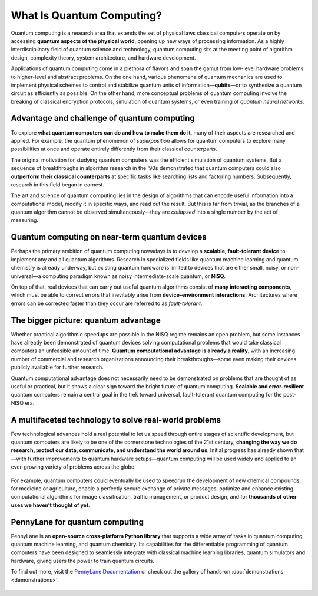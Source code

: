 .. role:: html(raw)
   :format: html

What Is Quantum Computing?
==========================

.. meta::
   :property="og:description": Quantum computing is a research area that extends the set of physical laws classical computers operate on by accessing quantum aspects of the physical world, opening up new ways of processing information.

   :property="og:image": https://pennylane.ai/qml/_static/whatisqc/quantum_computer.svg

Quantum computing is a research area that extends the set of physical laws classical computers operate on by 
accessing **quantum aspects of the physical world**, opening up new ways of processing information.
As a highly interdisciplinary field of quantum science and technology, quantum computing sits at the meeting point of algorithm design, complexity theory, system architecture, and hardware development.

Applications of quantum computing come in a plethora of flavors and span the gamut from low-level hardware
problems to higher-level and abstract problems. On the one hand, various phenomena of quantum mechanics are used
to implement physical schemes to control and stabilize quantum units of information—**qubits**—or to synthesize 
a quantum circuit as efficiently as possible. On the other hand, more conceptual problems of quantum computing 
involve the breaking of classical encryption protocols, simulation of quantum systems, or even training of 
*quantum neural networks*.


Advantage and challenge of quantum computing
~~~~~~~~~~~~~~~~~~~~~~~~~~~~~~~~~~~~~~~~~~~~

.. image:: /_static/whatisqc/quantum_computer.svg
    :align: right
    :width: 42%
    :target: javascript:void(0);


To explore **what quantum computers can do and how to make them do it**, many of their aspects are researched and applied.
For example, the quantum phenomenon of *superposition* allows for quantum computers to explore many possibilities 
at once and operate entirely differently from their classical counterparts.

The original motivation for studying quantum computers was the efficient simulation of quantum systems. But a 
sequence of breakthroughs in algorithm research in the ‘90s demonstrated that quantum computers could also 
**outperform their classical counterparts** at specific tasks like searching lists and factoring numbers. 
Subsequently, research in this field began in earnest.

The art and science of quantum computing lies in the design of algorithms that can encode useful information into 
a computational model, modify it in specific ways, and read out the result. But this is far from trivial, as the 
branches of a quantum algorithm cannot be observed simultaneously—they are *collapsed* into a single number by 
the act of measuring.

Quantum computing on near-term quantum devices
~~~~~~~~~~~~~~~~~~~~~~~~~~~~~~~~~~~~~~~~~~~~~~

.. image:: /_static/whatisqc/NISQ_computing.svg
    :align: left
    :width: 42%
    :target: javascript:void(0);

Perhaps the primary ambition of quantum computing nowadays is to develop a **scalable, fault-tolerant device** to 
implement any and all quantum algorithms. Research in specialized fields like quantum machine learning and quantum 
chemistry is already underway, but existing quantum hardware is limited to devices that are either small, noisy, 
or non-universal—a computing paradigm known as noisy intermediate-scale quantum, or **NISQ**.

On top of that, real devices that can carry out useful quantum algorithms consist of **many interacting components**, 
which must be able to correct errors that inevitably arise from **device–environment interactions**. Architectures 
where errors can be corrected faster than they occur are referred to as *fault-tolerant*.

The bigger picture: quantum advantage
~~~~~~~~~~~~~~~~~~~~~~~~~~~~~~~~~~~~~

.. image:: /_static/whatisqc/Borealis_quantum_advantage.svg
    :align: right
    :width: 63%
    :target: javascript:void(0);

Whether practical algorithmic speedups are possible in the NISQ regime remains an open problem, but some instances 
have already been demonstrated of quantum devices solving computational problems that would take classical 
computers an unfeasible amount of time. **Quantum computational advantage is already a reality**, 
with an increasing number of commercial and research organizations announcing their breakthroughs—some even 
making their devices publicly available for further research.

Quantum computational advantage does not necessarily need to be demonstrated on problems that are thought of as 
useful or practical, but it shows a clear sign toward the bright future of quantum computing. 
**Scalable and error-resilient** quantum computers remain a central goal in the trek toward universal, 
fault-tolerant quantum computing for the post-NISQ era.

A multifaceted technology to solve real-world problems
~~~~~~~~~~~~~~~~~~~~~~~~~~~~~~~~~~~~~~~~~~~~~~~~~~~~~~

Few technological advances hold a real potential to let us speed through entire stages of scientific development, 
but quantum computers are likely to be one of the cornerstone technologies of the 21st century, 
**changing the way we do research, protect our data, communicate, and understand the world around us**. 
Initial progress has already shown that—with further improvements to quantum hardware setups—quantum computing 
will be used widely and applied to an ever-growing variety of problems across the globe.

.. figure:: /_static/whatisqc/QC_applications.svg
    :align: center
    :width: 63%
    :target: javascript:void(0);

For example, quantum computers could eventually be used to speedrun the development of new chemical compounds for 
medicine or agriculture, enable a perfectly secure exchange of private messages, optimize and enhance existing 
computational algorithms for image classification, traffic management, or product design, and for 
**thousands of other uses we haven’t thought of yet**.

PennyLane for quantum computing
~~~~~~~~~~~~~~~~~~~~~~~~~~~~~~~

PennyLane is an **open-source cross-platform Python library** that supports a wide array of tasks in quantum computing, quantum machine learning, and quantum chemistry. Its capabilities for the differentiable programming of quantum computers have been designed to seamlessly integrate with classical machine learning libraries, quantum simulators and hardware, giving users the power to train quantum circuits.

To find out more, visit the `PennyLane Documentation <https://pennylane.readthedocs.io>`_ or check out the gallery of hands-on :doc:`demonstrations <demonstrations>`.

.. figure:: /_static/whatisqc/PennyLane_applications.svg
    :align: center
    :width: 77%
    :target: javascript:void(0);

